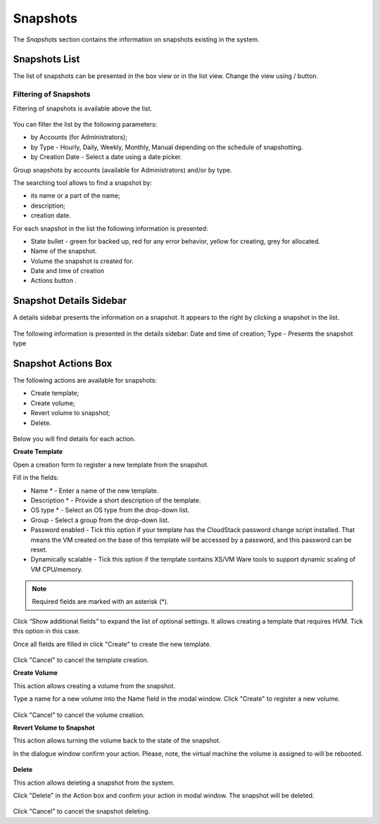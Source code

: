Snapshots
=============
The *Snapshots* section contains the information on snapshots existing in the system.

.. figure:: _static/Snapshots.png

Snapshots List
-------------------
The list of snapshots can be presented in the box view or in the list view. Change the view using |view icon|/|box icon| button.


Filtering of Snapshots
~~~~~~~~~~~~~~~~~~~~~~~~~~~~
Filtering of snapshots is available above the list. 

.. figure:: _static/Snapshots_Filtering.png

You can filter the list by the following parameters:

- by Accounts (for Administrators);
- by Type - Hourly, Daily, Weekly, Monthly, Manual depending on the schedule of snapshotting.
- by Creation Date - Select a date using a date picker.

Group snapshots by accounts (available for Administrators) and/or by type.

The searching tool allows to find a snapshot by:

- its name or a part of the name;
- description;
- creation date.

For each snapshot in the list the following information is presented:

- State bullet - green for backed up, red for any error behavior, yellow for creating, grey for allocated.
- Name of the snapshot.
- Volume the snapshot is created for.
- Date and time of creation
- Actions button |actions icon|.

Snapshot Details Sidebar
-----------------------------------
A details sidebar presents the information on a snapshot. It appears to the right by clicking a snapshot in the list. 

.. figure:: _static/Snapshots_Details.png

The following information is presented in the details sidebar:
Date and time of creation;
Type - Presents the snapshot type 

Snapshot Actions Box
-----------------------------------
The following actions are available for snapshots:

- Create template;
- Create volume;
- Revert volume to snapshot;
- Delete. 

.. figure:: _static/Snapshots_Actions.png

Below you will find details for each action.

**Create Template**

Open a creation form to register a new template from the snapshot.

Fill in the fields:

- Name * - Enter a name of the new template.
- Description * - Provide a short description of the template.
- OS type * - Select an OS type from the drop-down list.
- Group - Select a group from the drop-down list.
- Password enabled - Tick this option if your template has the CloudStack password change script installed. That means the VM created on the base of this template will be accessed by a password, and this password can be reset.
- Dynamically scalable - Tick this option if the template contains XS/VM Ware tools to support dynamic scaling of VM CPU/memory.

.. note:: Required fields are marked with an asterisk (*).

Click “Show additional fields” to expand the list of optional settings. It allows creating a template that requires HVM. Tick this option in this case.

Once all fields are filled in click "Create" to create the new template.

.. figure:: _static/Snapshots_CreateTemplate.png

Click "Cancel" to cancel the template creation.

**Create Volume**

This action allows creating a volume from the snapshot.

Type a name for a new volume into the Name field in the modal window. Click "Create" to register a new volume.

.. figure:: _static/Snapshots_Actions_CreateVolume.png

Click "Cancel" to cancel the volume creation.

**Revert Volume to Snapshot**

This action allows turning the volume back to the state of the snapshot.

In the dialogue window confirm your action. Please, note, the virtual machine the volume is assigned to will be rebooted.

.. figure:: _static/Snapshots_Actions_Revert.png

**Delete**

This action allows deleting a snapshot from the system.

Click "Delete" in the Action box and confirm your action in modal window. The snapshot will be deleted.

.. figure:: _static/Snapshots_Actions_Delete.png

Click "Cancel" to cancel the snapshot deleting.


.. |bell icon| image:: _static/bell_icon.png
.. |refresh icon| image:: _static/refresh_icon.png
.. |view icon| image:: _static/view_list_icon.png
.. |view box icon| image:: _static/box_icon.png
.. |view| image:: _static/view_icon.png
.. |actions icon| image:: _static/actions_icon.png
.. |edit icon| image:: _static/edit_icon.png
.. |box icon| image:: _static/box_icon.png
.. |create icon| image:: _static/create_icon.png
.. |copy icon| image:: _static/copy_icon.png
.. |color picker| image:: _static/color-picker_icon.png
.. |adv icon| image:: _static/adv_icon.png
